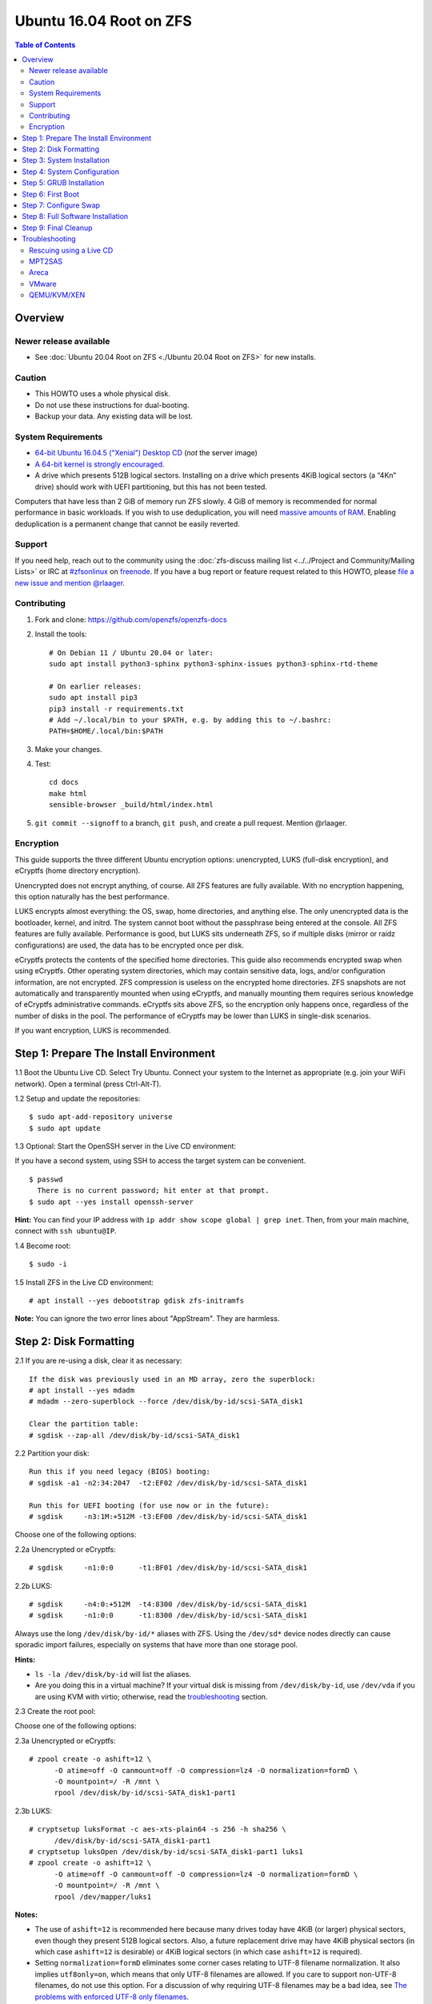 Ubuntu 16.04 Root on ZFS
========================

.. contents:: Table of Contents
  :local:

Overview
--------

Newer release available
~~~~~~~~~~~~~~~~~~~~~~~

- See :doc:`Ubuntu 20.04 Root on ZFS <./Ubuntu 20.04 Root on ZFS>` for new
  installs.

Caution
~~~~~~~

- This HOWTO uses a whole physical disk.
- Do not use these instructions for dual-booting.
- Backup your data. Any existing data will be lost.

System Requirements
~~~~~~~~~~~~~~~~~~~

- `64-bit Ubuntu 16.04.5 ("Xenial") Desktop
  CD <http://releases.ubuntu.com/16.04/ubuntu-16.04.5-desktop-amd64.iso>`__
  (*not* the server image)
- `A 64-bit kernel is strongly
  encouraged. <https://github.com/zfsonlinux/zfs/wiki/FAQ#32-bit-vs-64-bit-systems>`__
- A drive which presents 512B logical sectors. Installing on a drive
  which presents 4KiB logical sectors (a “4Kn” drive) should work with
  UEFI partitioning, but this has not been tested.

Computers that have less than 2 GiB of memory run ZFS slowly. 4 GiB of
memory is recommended for normal performance in basic workloads. If you
wish to use deduplication, you will need `massive amounts of
RAM <http://wiki.freebsd.org/ZFSTuningGuide#Deduplication>`__. Enabling
deduplication is a permanent change that cannot be easily reverted.

Support
~~~~~~~

If you need help, reach out to the community using the :doc:`zfs-discuss
mailing list <../../Project and Community/Mailing Lists>` or IRC at
`#zfsonlinux <irc://irc.freenode.net/#zfsonlinux>`__ on `freenode
<https://freenode.net/>`__. If you have a bug report or feature request
related to this HOWTO, please `file a new issue and mention @rlaager
<https://github.com/openzfs/openzfs-docs/issues/new?body=@rlaager,%20I%20have%20the%20following%20issue%20with%20the%20Ubuntu%2016.04%20Root%20on%20ZFS%20HOWTO:>`__.

Contributing
~~~~~~~~~~~~

1. Fork and clone: https://github.com/openzfs/openzfs-docs

2. Install the tools::

    # On Debian 11 / Ubuntu 20.04 or later:
    sudo apt install python3-sphinx python3-sphinx-issues python3-sphinx-rtd-theme

    # On earlier releases:
    sudo apt install pip3
    pip3 install -r requirements.txt
    # Add ~/.local/bin to your $PATH, e.g. by adding this to ~/.bashrc:
    PATH=$HOME/.local/bin:$PATH

3. Make your changes.

4. Test::

    cd docs
    make html
    sensible-browser _build/html/index.html

5. ``git commit --signoff`` to a branch, ``git push``, and create a pull
   request. Mention @rlaager.

Encryption
~~~~~~~~~~

This guide supports the three different Ubuntu encryption options:
unencrypted, LUKS (full-disk encryption), and eCryptfs (home directory
encryption).

Unencrypted does not encrypt anything, of course. All ZFS features are
fully available. With no encryption happening, this option naturally has
the best performance.

LUKS encrypts almost everything: the OS, swap, home directories, and
anything else. The only unencrypted data is the bootloader, kernel, and
initrd. The system cannot boot without the passphrase being entered at
the console. All ZFS features are fully available. Performance is good,
but LUKS sits underneath ZFS, so if multiple disks (mirror or raidz
configurations) are used, the data has to be encrypted once per disk.

eCryptfs protects the contents of the specified home directories. This
guide also recommends encrypted swap when using eCryptfs. Other
operating system directories, which may contain sensitive data, logs,
and/or configuration information, are not encrypted. ZFS compression is
useless on the encrypted home directories. ZFS snapshots are not
automatically and transparently mounted when using eCryptfs, and
manually mounting them requires serious knowledge of eCryptfs
administrative commands. eCryptfs sits above ZFS, so the encryption only
happens once, regardless of the number of disks in the pool. The
performance of eCryptfs may be lower than LUKS in single-disk scenarios.

If you want encryption, LUKS is recommended.

Step 1: Prepare The Install Environment
---------------------------------------

1.1 Boot the Ubuntu Live CD. Select Try Ubuntu. Connect your system to
the Internet as appropriate (e.g. join your WiFi network). Open a
terminal (press Ctrl-Alt-T).

1.2 Setup and update the repositories:

::

  $ sudo apt-add-repository universe
  $ sudo apt update

1.3 Optional: Start the OpenSSH server in the Live CD environment:

If you have a second system, using SSH to access the target system can
be convenient.

::

  $ passwd
    There is no current password; hit enter at that prompt.
  $ sudo apt --yes install openssh-server

**Hint:** You can find your IP address with
``ip addr show scope global | grep inet``. Then, from your main machine,
connect with ``ssh ubuntu@IP``.

1.4 Become root:

::

  $ sudo -i

1.5 Install ZFS in the Live CD environment:

::

  # apt install --yes debootstrap gdisk zfs-initramfs

**Note:** You can ignore the two error lines about "AppStream". They are
harmless.

Step 2: Disk Formatting
-----------------------

2.1 If you are re-using a disk, clear it as necessary:

::

  If the disk was previously used in an MD array, zero the superblock:
  # apt install --yes mdadm
  # mdadm --zero-superblock --force /dev/disk/by-id/scsi-SATA_disk1

  Clear the partition table:
  # sgdisk --zap-all /dev/disk/by-id/scsi-SATA_disk1

2.2 Partition your disk:

::

  Run this if you need legacy (BIOS) booting:
  # sgdisk -a1 -n2:34:2047  -t2:EF02 /dev/disk/by-id/scsi-SATA_disk1

  Run this for UEFI booting (for use now or in the future):
  # sgdisk     -n3:1M:+512M -t3:EF00 /dev/disk/by-id/scsi-SATA_disk1

Choose one of the following options:

2.2a Unencrypted or eCryptfs:

::

  # sgdisk     -n1:0:0      -t1:BF01 /dev/disk/by-id/scsi-SATA_disk1

2.2b LUKS:

::

  # sgdisk     -n4:0:+512M  -t4:8300 /dev/disk/by-id/scsi-SATA_disk1
  # sgdisk     -n1:0:0      -t1:8300 /dev/disk/by-id/scsi-SATA_disk1

Always use the long ``/dev/disk/by-id/*`` aliases with ZFS. Using the
``/dev/sd*`` device nodes directly can cause sporadic import failures,
especially on systems that have more than one storage pool.

**Hints:**

- ``ls -la /dev/disk/by-id`` will list the aliases.
- Are you doing this in a virtual machine? If your virtual disk is
  missing from ``/dev/disk/by-id``, use ``/dev/vda`` if you are using
  KVM with virtio; otherwise, read the
  `troubleshooting <https://github.com/zfsonlinux/zfs/wiki/Ubuntu-16.04-Root-on-ZFS#troubleshooting>`__
  section.

2.3 Create the root pool:

Choose one of the following options:

2.3a Unencrypted or eCryptfs:

::

  # zpool create -o ashift=12 \
        -O atime=off -O canmount=off -O compression=lz4 -O normalization=formD \
        -O mountpoint=/ -R /mnt \
        rpool /dev/disk/by-id/scsi-SATA_disk1-part1

2.3b LUKS:

::

  # cryptsetup luksFormat -c aes-xts-plain64 -s 256 -h sha256 \
        /dev/disk/by-id/scsi-SATA_disk1-part1
  # cryptsetup luksOpen /dev/disk/by-id/scsi-SATA_disk1-part1 luks1
  # zpool create -o ashift=12 \
        -O atime=off -O canmount=off -O compression=lz4 -O normalization=formD \
        -O mountpoint=/ -R /mnt \
        rpool /dev/mapper/luks1

**Notes:**

- The use of ``ashift=12`` is recommended here because many drives
  today have 4KiB (or larger) physical sectors, even though they
  present 512B logical sectors. Also, a future replacement drive may
  have 4KiB physical sectors (in which case ``ashift=12`` is desirable)
  or 4KiB logical sectors (in which case ``ashift=12`` is required).
- Setting ``normalization=formD`` eliminates some corner cases relating
  to UTF-8 filename normalization. It also implies ``utf8only=on``,
  which means that only UTF-8 filenames are allowed. If you care to
  support non-UTF-8 filenames, do not use this option. For a discussion
  of why requiring UTF-8 filenames may be a bad idea, see `The problems
  with enforced UTF-8 only
  filenames <http://utcc.utoronto.ca/~cks/space/blog/linux/ForcedUTF8Filenames>`__.
- Make sure to include the ``-part1`` portion of the drive path. If you
  forget that, you are specifying the whole disk, which ZFS will then
  re-partition, and you will lose the bootloader partition(s).
- For LUKS, the key size chosen is 256 bits. However, XTS mode requires
  two keys, so the LUKS key is split in half. Thus, ``-s 256`` means
  AES-128, which is the LUKS and Ubuntu default.
- Your passphrase will likely be the weakest link. Choose wisely. See
  `section 5 of the cryptsetup
  FAQ <https://gitlab.com/cryptsetup/cryptsetup/wikis/FrequentlyAskedQuestions#5-security-aspects>`__
  for guidance.

**Hints:**

- The root pool does not have to be a single disk; it can have a mirror
  or raidz topology. In that case, repeat the partitioning commands for
  all the disks which will be part of the pool. Then, create the pool
  using
  ``zpool create ... rpool mirror /dev/disk/by-id/scsi-SATA_disk1-part1 /dev/disk/by-id/scsi-SATA_disk2-part1``
  (or replace ``mirror`` with ``raidz``, ``raidz2``, or ``raidz3`` and
  list the partitions from additional disks).
- The pool name is arbitrary. On systems that can automatically install
  to ZFS, the root pool is named ``rpool`` by default. If you work with
  multiple systems, it might be wise to use ``hostname``,
  ``hostname0``, or ``hostname-1`` instead.

Step 3: System Installation
---------------------------

3.1 Create a filesystem dataset to act as a container:

::

  # zfs create -o canmount=off -o mountpoint=none rpool/ROOT

On Solaris systems, the root filesystem is cloned and the suffix is
incremented for major system changes through ``pkg image-update`` or
``beadm``. Similar functionality for APT is possible but currently
unimplemented. Even without such a tool, it can still be used for
manually created clones.

3.2 Create a filesystem dataset for the root filesystem of the Ubuntu
system:

::

  # zfs create -o canmount=noauto -o mountpoint=/ rpool/ROOT/ubuntu
  # zfs mount rpool/ROOT/ubuntu

With ZFS, it is not normally necessary to use a mount command (either
``mount`` or ``zfs mount``). This situation is an exception because of
``canmount=noauto``.

3.3 Create datasets:

::

  # zfs create                 -o setuid=off              rpool/home
  # zfs create -o mountpoint=/root                        rpool/home/root
  # zfs create -o canmount=off -o setuid=off  -o exec=off rpool/var
  # zfs create -o com.sun:auto-snapshot=false             rpool/var/cache
  # zfs create                                            rpool/var/log
  # zfs create                                            rpool/var/spool
  # zfs create -o com.sun:auto-snapshot=false -o exec=on  rpool/var/tmp

  If you use /srv on this system:
  # zfs create                                            rpool/srv

  If this system will have games installed:
  # zfs create                                            rpool/var/games

  If this system will store local email in /var/mail:
  # zfs create                                            rpool/var/mail

  If this system will use NFS (locking):
  # zfs create -o com.sun:auto-snapshot=false \
               -o mountpoint=/var/lib/nfs                 rpool/var/nfs

The primary goal of this dataset layout is to separate the OS from user
data. This allows the root filesystem to be rolled back without rolling
back user data such as logs (in ``/var/log``). This will be especially
important if/when a ``beadm`` or similar utility is integrated. Since we
are creating multiple datasets anyway, it is trivial to add some
restrictions (for extra security) at the same time. The
``com.sun.auto-snapshot`` setting is used by some ZFS snapshot utilities
to exclude transient data.

3.4 For LUKS installs only:

::

  # mke2fs -t ext2 /dev/disk/by-id/scsi-SATA_disk1-part4
  # mkdir /mnt/boot
  # mount /dev/disk/by-id/scsi-SATA_disk1-part4 /mnt/boot

3.5 Install the minimal system:

::

  # chmod 1777 /mnt/var/tmp
  # debootstrap xenial /mnt
  # zfs set devices=off rpool

The ``debootstrap`` command leaves the new system in an unconfigured
state. An alternative to using ``debootstrap`` is to copy the entirety
of a working system into the new ZFS root.

Step 4: System Configuration
----------------------------

4.1 Configure the hostname (change ``HOSTNAME`` to the desired
hostname).

::

  # echo HOSTNAME > /mnt/etc/hostname

  # vi /mnt/etc/hosts
  Add a line:
  127.0.1.1       HOSTNAME
  or if the system has a real name in DNS:
  127.0.1.1       FQDN HOSTNAME

**Hint:** Use ``nano`` if you find ``vi`` confusing.

4.2 Configure the network interface:

::

  Find the interface name:
  # ip addr show

  # vi /mnt/etc/network/interfaces.d/NAME
  auto NAME
  iface NAME inet dhcp

Customize this file if the system is not a DHCP client.

4.3 Configure the package sources:

::

  # vi /mnt/etc/apt/sources.list
  deb http://archive.ubuntu.com/ubuntu xenial main universe
  deb-src http://archive.ubuntu.com/ubuntu xenial main universe

  deb http://security.ubuntu.com/ubuntu xenial-security main universe
  deb-src http://security.ubuntu.com/ubuntu xenial-security main universe

  deb http://archive.ubuntu.com/ubuntu xenial-updates main universe
  deb-src http://archive.ubuntu.com/ubuntu xenial-updates main universe

4.4 Bind the virtual filesystems from the LiveCD environment to the new
system and ``chroot`` into it:

::

  # mount --rbind /dev  /mnt/dev
  # mount --rbind /proc /mnt/proc
  # mount --rbind /sys  /mnt/sys
  # chroot /mnt /bin/bash --login

**Note:** This is using ``--rbind``, not ``--bind``.

4.5 Configure a basic system environment:

::

  # locale-gen en_US.UTF-8

Even if you prefer a non-English system language, always ensure that
``en_US.UTF-8`` is available.

::

  # echo LANG=en_US.UTF-8 > /etc/default/locale

  # dpkg-reconfigure tzdata

  # ln -s /proc/self/mounts /etc/mtab
  # apt update
  # apt install --yes ubuntu-minimal

  If you prefer nano over vi, install it:
  # apt install --yes nano

4.6 Install ZFS in the chroot environment for the new system:

::

  # apt install --yes --no-install-recommends linux-image-generic
  # apt install --yes zfs-initramfs

4.7 For LUKS installs only:

::

  # echo UUID=$(blkid -s UUID -o value \
        /dev/disk/by-id/scsi-SATA_disk1-part4) \
        /boot ext2 defaults 0 2 >> /etc/fstab

  # apt install --yes cryptsetup

  # echo luks1 UUID=$(blkid -s UUID -o value \
        /dev/disk/by-id/scsi-SATA_disk1-part1) none \
        luks,discard,initramfs > /etc/crypttab

  # vi /etc/udev/rules.d/99-local-crypt.rules
  ENV{DM_NAME}!="", SYMLINK+="$env{DM_NAME}"
  ENV{DM_NAME}!="", SYMLINK+="dm-name-$env{DM_NAME}"

  # ln -s /dev/mapper/luks1 /dev/luks1

**Notes:**

- The use of ``initramfs`` is a work-around for `cryptsetup does not
  support
  ZFS <https://bugs.launchpad.net/ubuntu/+source/cryptsetup/+bug/1612906>`__.
- The 99-local-crypt.rules file and symlink in /dev are a work-around
  for `grub-probe assuming all devices are in
  /dev <https://bugs.launchpad.net/ubuntu/+source/grub2/+bug/1527727>`__.

4.8 Install GRUB

Choose one of the following options:

4.8a Install GRUB for legacy (MBR) booting

::

  # apt install --yes grub-pc

Install GRUB to the disk(s), not the partition(s).

4.8b Install GRUB for UEFI booting

::

  # apt install dosfstools
  # mkdosfs -F 32 -n EFI /dev/disk/by-id/scsi-SATA_disk1-part3
  # mkdir /boot/efi
  # echo PARTUUID=$(blkid -s PARTUUID -o value \
        /dev/disk/by-id/scsi-SATA_disk1-part3) \
        /boot/efi vfat nofail,x-systemd.device-timeout=1 0 1 >> /etc/fstab
  # mount /boot/efi
  # apt install --yes grub-efi-amd64

4.9 Setup system groups:

::

  # addgroup --system lpadmin
  # addgroup --system sambashare

4.10 Set a root password

::

  # passwd

4.11 Fix filesystem mount ordering

`Until ZFS gains a systemd mount
generator <https://github.com/zfsonlinux/zfs/issues/4898>`__, there are
races between mounting filesystems and starting certain daemons. In
practice, the issues (e.g.
`#5754 <https://github.com/zfsonlinux/zfs/issues/5754>`__) seem to be
with certain filesystems in ``/var``, specifically ``/var/log`` and
``/var/tmp``. Setting these to use ``legacy`` mounting, and listing them
in ``/etc/fstab`` makes systemd aware that these are separate
mountpoints. In turn, ``rsyslog.service`` depends on ``var-log.mount``
by way of ``local-fs.target`` and services using the ``PrivateTmp``
feature of systemd automatically use ``After=var-tmp.mount``.

::

  # zfs set mountpoint=legacy rpool/var/log
  # zfs set mountpoint=legacy rpool/var/tmp
  # cat >> /etc/fstab << EOF
  rpool/var/log /var/log zfs defaults 0 0
  rpool/var/tmp /var/tmp zfs defaults 0 0
  EOF

Step 5: GRUB Installation
-------------------------

5.1 Verify that the ZFS root filesystem is recognized:

::

  # grub-probe /
  zfs

**Note:** GRUB uses ``zpool status`` in order to determine the location
of devices. `grub-probe assumes all devices are in
/dev <https://bugs.launchpad.net/ubuntu/+source/grub2/+bug/1527727>`__.
The ``zfs-initramfs`` package `ships udev rules that create
symlinks <https://packages.ubuntu.com/xenial-updates/all/zfs-initramfs/filelist>`__
to `work around the
problem <https://bugs.launchpad.net/ubuntu/+source/zfs-initramfs/+bug/1530953>`__,
but `there have still been reports of
problems <https://github.com/zfsonlinux/grub/issues/5#issuecomment-249427634>`__.
If this happens, you will get an error saying
``grub-probe: error: failed to get canonical path`` and should run the
following:

::

  # export ZPOOL_VDEV_NAME_PATH=YES

5.2 Refresh the initrd files:

::

  # update-initramfs -c -k all
  update-initramfs: Generating /boot/initrd.img-4.4.0-21-generic

**Note:** When using LUKS, this will print "WARNING could not determine
root device from /etc/fstab". This is because `cryptsetup does not
support
ZFS <https://bugs.launchpad.net/ubuntu/+source/cryptsetup/+bug/1612906>`__.

5.3 Optional (but highly recommended): Make debugging GRUB easier:

::

  # vi /etc/default/grub
  Comment out: GRUB_HIDDEN_TIMEOUT=0
  Remove quiet and splash from: GRUB_CMDLINE_LINUX_DEFAULT
  Uncomment: GRUB_TERMINAL=console
  Save and quit.

Later, once the system has rebooted twice and you are sure everything is
working, you can undo these changes, if desired.

5.4 Update the boot configuration:

::

  # update-grub
  Generating grub configuration file ...
  Found linux image: /boot/vmlinuz-4.4.0-21-generic
  Found initrd image: /boot/initrd.img-4.4.0-21-generic
  done

5.5 Install the boot loader

5.5a For legacy (MBR) booting, install GRUB to the MBR:

::

  # grub-install /dev/disk/by-id/scsi-SATA_disk1
  Installing for i386-pc platform.
  Installation finished. No error reported.

Do not reboot the computer until you get exactly that result message.
Note that you are installing GRUB to the whole disk, not a partition.

If you are creating a mirror, repeat the grub-install command for each
disk in the pool.

5.5b For UEFI booting, install GRUB:

::

  # grub-install --target=x86_64-efi --efi-directory=/boot/efi \
        --bootloader-id=ubuntu --recheck --no-floppy

5.6 Verify that the ZFS module is installed:

::

  # ls /boot/grub/*/zfs.mod

Step 6: First Boot
------------------

6.1 Snapshot the initial installation:

::

  # zfs snapshot rpool/ROOT/ubuntu@install

In the future, you will likely want to take snapshots before each
upgrade, and remove old snapshots (including this one) at some point to
save space.

6.2 Exit from the ``chroot`` environment back to the LiveCD environment:

::

  # exit

6.3 Run these commands in the LiveCD environment to unmount all
filesystems:

::

  # mount | grep -v zfs | tac | awk '/\/mnt/ {print $3}' | xargs -i{} umount -lf {}
  # zpool export rpool

6.4 Reboot:

::

  # reboot

6.5 Wait for the newly installed system to boot normally. Login as root.

6.6 Create a user account:

Choose one of the following options:

6.6a Unencrypted or LUKS:

::

  # zfs create rpool/home/YOURUSERNAME
  # adduser YOURUSERNAME
  # cp -a /etc/skel/.[!.]* /home/YOURUSERNAME
  # chown -R YOURUSERNAME:YOURUSERNAME /home/YOURUSERNAME

6.6b eCryptfs:

::

  # apt install ecryptfs-utils

  # zfs create -o compression=off -o mountpoint=/home/.ecryptfs/YOURUSERNAME \
        rpool/home/temp-YOURUSERNAME
  # adduser --encrypt-home YOURUSERNAME
  # zfs rename rpool/home/temp-YOURUSERNAME rpool/home/YOURUSERNAME

The temporary name for the dataset is required to work-around `a bug in
ecryptfs-setup-private <https://bugs.launchpad.net/ubuntu/+source/ecryptfs-utils/+bug/1574174>`__.
Otherwise, it will fail with an error saying the home directory is
already mounted; that check is not specific enough in the pattern it
uses.

**Note:** Automatically mounted snapshots (i.e. the ``.zfs/snapshots``
directory) will not work through eCryptfs. You can do another eCryptfs
mount manually if you need to access files in a snapshot. A script to
automate the mounting should be possible, but has not yet been
implemented.

6.7 Add your user account to the default set of groups for an
administrator:

::

  # usermod -a -G adm,cdrom,dip,lpadmin,plugdev,sambashare,sudo YOURUSERNAME

6.8 Mirror GRUB

If you installed to multiple disks, install GRUB on the additional
disks:

6.8a For legacy (MBR) booting:

::

  # dpkg-reconfigure grub-pc
  Hit enter until you get to the device selection screen.
  Select (using the space bar) all of the disks (not partitions) in your pool.

6.8b UEFI

::

  # umount /boot/efi

  For the second and subsequent disks (increment ubuntu-2 to -3, etc.):
  # dd if=/dev/disk/by-id/scsi-SATA_disk1-part3 \
       of=/dev/disk/by-id/scsi-SATA_disk2-part3
  # efibootmgr -c -g -d /dev/disk/by-id/scsi-SATA_disk2 \
        -p 3 -L "ubuntu-2" -l '\EFI\Ubuntu\grubx64.efi'

  # mount /boot/efi

Step 7: Configure Swap
----------------------

7.1 Create a volume dataset (zvol) for use as a swap device:

::

  # zfs create -V 4G -b $(getconf PAGESIZE) -o compression=zle \
        -o logbias=throughput -o sync=always \
        -o primarycache=metadata -o secondarycache=none \
        -o com.sun:auto-snapshot=false rpool/swap

You can adjust the size (the ``4G`` part) to your needs.

The compression algorithm is set to ``zle`` because it is the cheapest
available algorithm. As this guide recommends ``ashift=12`` (4 kiB
blocks on disk), the common case of a 4 kiB page size means that no
compression algorithm can reduce I/O. The exception is all-zero pages,
which are dropped by ZFS; but some form of compression has to be enabled
to get this behavior.

7.2 Configure the swap device:

Choose one of the following options:

7.2a Unencrypted or LUKS:

**Caution**: Always use long ``/dev/zvol`` aliases in configuration
files. Never use a short ``/dev/zdX`` device name.

::

  # mkswap -f /dev/zvol/rpool/swap
  # echo /dev/zvol/rpool/swap none swap defaults 0 0 >> /etc/fstab

7.2b eCryptfs:

::

  # apt install cryptsetup
  # echo cryptswap1 /dev/zvol/rpool/swap /dev/urandom \
        swap,cipher=aes-xts-plain64:sha256,size=256 >> /etc/crypttab
  # systemctl daemon-reload
  # systemctl start systemd-cryptsetup@cryptswap1.service
  # echo /dev/mapper/cryptswap1 none swap defaults 0 0 >> /etc/fstab

7.3 Enable the swap device:

::

  # swapon -av

Step 8: Full Software Installation
----------------------------------

8.1 Upgrade the minimal system:

::

  # apt dist-upgrade --yes

8.2 Install a regular set of software:

Choose one of the following options:

8.2a Install a command-line environment only:

::

  # apt install --yes ubuntu-standard

8.2b Install a full GUI environment:

::

  # apt install --yes ubuntu-desktop

**Hint**: If you are installing a full GUI environment, you will likely
want to manage your network with NetworkManager. In that case,
``rm /etc/network/interfaces.d/eth0``.

8.3 Optional: Disable log compression:

As ``/var/log`` is already compressed by ZFS, logrotate’s compression is
going to burn CPU and disk I/O for (in most cases) very little gain.
Also, if you are making snapshots of ``/var/log``, logrotate’s
compression will actually waste space, as the uncompressed data will
live on in the snapshot. You can edit the files in ``/etc/logrotate.d``
by hand to comment out ``compress``, or use this loop (copy-and-paste
highly recommended):

::

  # for file in /etc/logrotate.d/* ; do
      if grep -Eq "(^|[^#y])compress" "$file" ; then
          sed -i -r "s/(^|[^#y])(compress)/\1#\2/" "$file"
      fi
  done

8.4 Reboot:

::

  # reboot

Step 9: Final Cleanup
---------------------

9.1 Wait for the system to boot normally. Login using the account you
created. Ensure the system (including networking) works normally.

9.2 Optional: Delete the snapshot of the initial installation:

::

  $ sudo zfs destroy rpool/ROOT/ubuntu@install

9.3 Optional: Disable the root password

::

  $ sudo usermod -p '*' root

9.4 Optional:

If you prefer the graphical boot process, you can re-enable it now. If
you are using LUKS, it makes the prompt look nicer.

::

  $ sudo vi /etc/default/grub
  Uncomment GRUB_HIDDEN_TIMEOUT=0
  Add quiet and splash to GRUB_CMDLINE_LINUX_DEFAULT
  Comment out GRUB_TERMINAL=console
  Save and quit.

  $ sudo update-grub

Troubleshooting
---------------

Rescuing using a Live CD
~~~~~~~~~~~~~~~~~~~~~~~~

Boot the Live CD and open a terminal.

Become root and install the ZFS utilities:

::

  $ sudo -i
  # apt update
  # apt install --yes zfsutils-linux

This will automatically import your pool. Export it and re-import it to
get the mounts right:

::

  # zpool export -a
  # zpool import -N -R /mnt rpool
  # zfs mount rpool/ROOT/ubuntu
  # zfs mount -a

If needed, you can chroot into your installed environment:

::

  # mount --rbind /dev  /mnt/dev
  # mount --rbind /proc /mnt/proc
  # mount --rbind /sys  /mnt/sys
  # chroot /mnt /bin/bash --login

Do whatever you need to do to fix your system.

When done, cleanup:

::

  # mount | grep -v zfs | tac | awk '/\/mnt/ {print $3}' | xargs -i{} umount -lf {}
  # zpool export rpool
  # reboot

MPT2SAS
~~~~~~~

Most problem reports for this tutorial involve ``mpt2sas`` hardware that
does slow asynchronous drive initialization, like some IBM M1015 or
OEM-branded cards that have been flashed to the reference LSI firmware.

The basic problem is that disks on these controllers are not visible to
the Linux kernel until after the regular system is started, and ZoL does
not hotplug pool members. See
`https://github.com/zfsonlinux/zfs/issues/330 <https://github.com/zfsonlinux/zfs/issues/330>`__.

Most LSI cards are perfectly compatible with ZoL. If your card has this
glitch, try setting rootdelay=X in GRUB_CMDLINE_LINUX. The system will
wait up to X seconds for all drives to appear before importing the pool.

Areca
~~~~~

Systems that require the ``arcsas`` blob driver should add it to the
``/etc/initramfs-tools/modules`` file and run
``update-initramfs -c -k all``.

Upgrade or downgrade the Areca driver if something like
``RIP: 0010:[<ffffffff8101b316>]  [<ffffffff8101b316>] native_read_tsc+0x6/0x20``
appears anywhere in kernel log. ZoL is unstable on systems that emit
this error message.

VMware
~~~~~~

- Set ``disk.EnableUUID = "TRUE"`` in the vmx file or vsphere
  configuration. Doing this ensures that ``/dev/disk`` aliases are
  created in the guest.

QEMU/KVM/XEN
~~~~~~~~~~~~

Set a unique serial number on each virtual disk using libvirt or qemu
(e.g. ``-drive if=none,id=disk1,file=disk1.qcow2,serial=1234567890``).

To be able to use UEFI in guests (instead of only BIOS booting), run
this on the host:

::

  $ sudo apt install ovmf
  $ sudo vi /etc/libvirt/qemu.conf
  Uncomment these lines:
  nvram = [
     "/usr/share/OVMF/OVMF_CODE.fd:/usr/share/OVMF/OVMF_VARS.fd",
     "/usr/share/AAVMF/AAVMF_CODE.fd:/usr/share/AAVMF/AAVMF_VARS.fd"
  ]
  $ sudo service libvirt-bin restart
